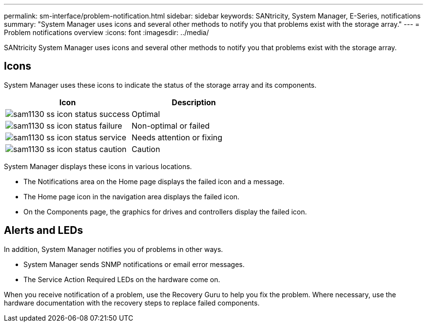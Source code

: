 ---
permalink: sm-interface/problem-notification.html
sidebar: sidebar
keywords: SANtricity, System Manager, E-Series, notifications
summary: "System Manager uses icons and several other methods to notify you that problems exist with the storage array."
---
= Problem notifications overview
:icons: font
:imagesdir: ../media/

[.lead]
SANtricity System Manager uses icons and several other methods to notify you that problems exist with the storage array.

== Icons

System Manager uses these icons to indicate the status of the storage array and its components.

[cols="1a,1a" options="header"]
|===
| Icon| Description
a|
image:../media/sam1130-ss-icon-status-success.gif[]
a|
Optimal
a|
image:../media/sam1130-ss-icon-status-failure.gif[]
a|
Non-optimal or failed
a|
image:../media/sam1130-ss-icon-status-service.gif[]
a|
Needs attention or fixing
a|
image:../media/sam1130-ss-icon-status-caution.gif[]
a|
Caution
|===
System Manager displays these icons in various locations.

* The Notifications area on the Home page displays the failed icon and a message.
* The Home page icon in the navigation area displays the failed icon.
* On the Components page, the graphics for drives and controllers display the failed icon.

== Alerts and LEDs

In addition, System Manager notifies you of problems in other ways.

* System Manager sends SNMP notifications or email error messages.
* The Service Action Required LEDs on the hardware come on.

When you receive notification of a problem, use the Recovery Guru to help you fix the problem. Where necessary, use the hardware documentation with the recovery steps to replace failed components.
